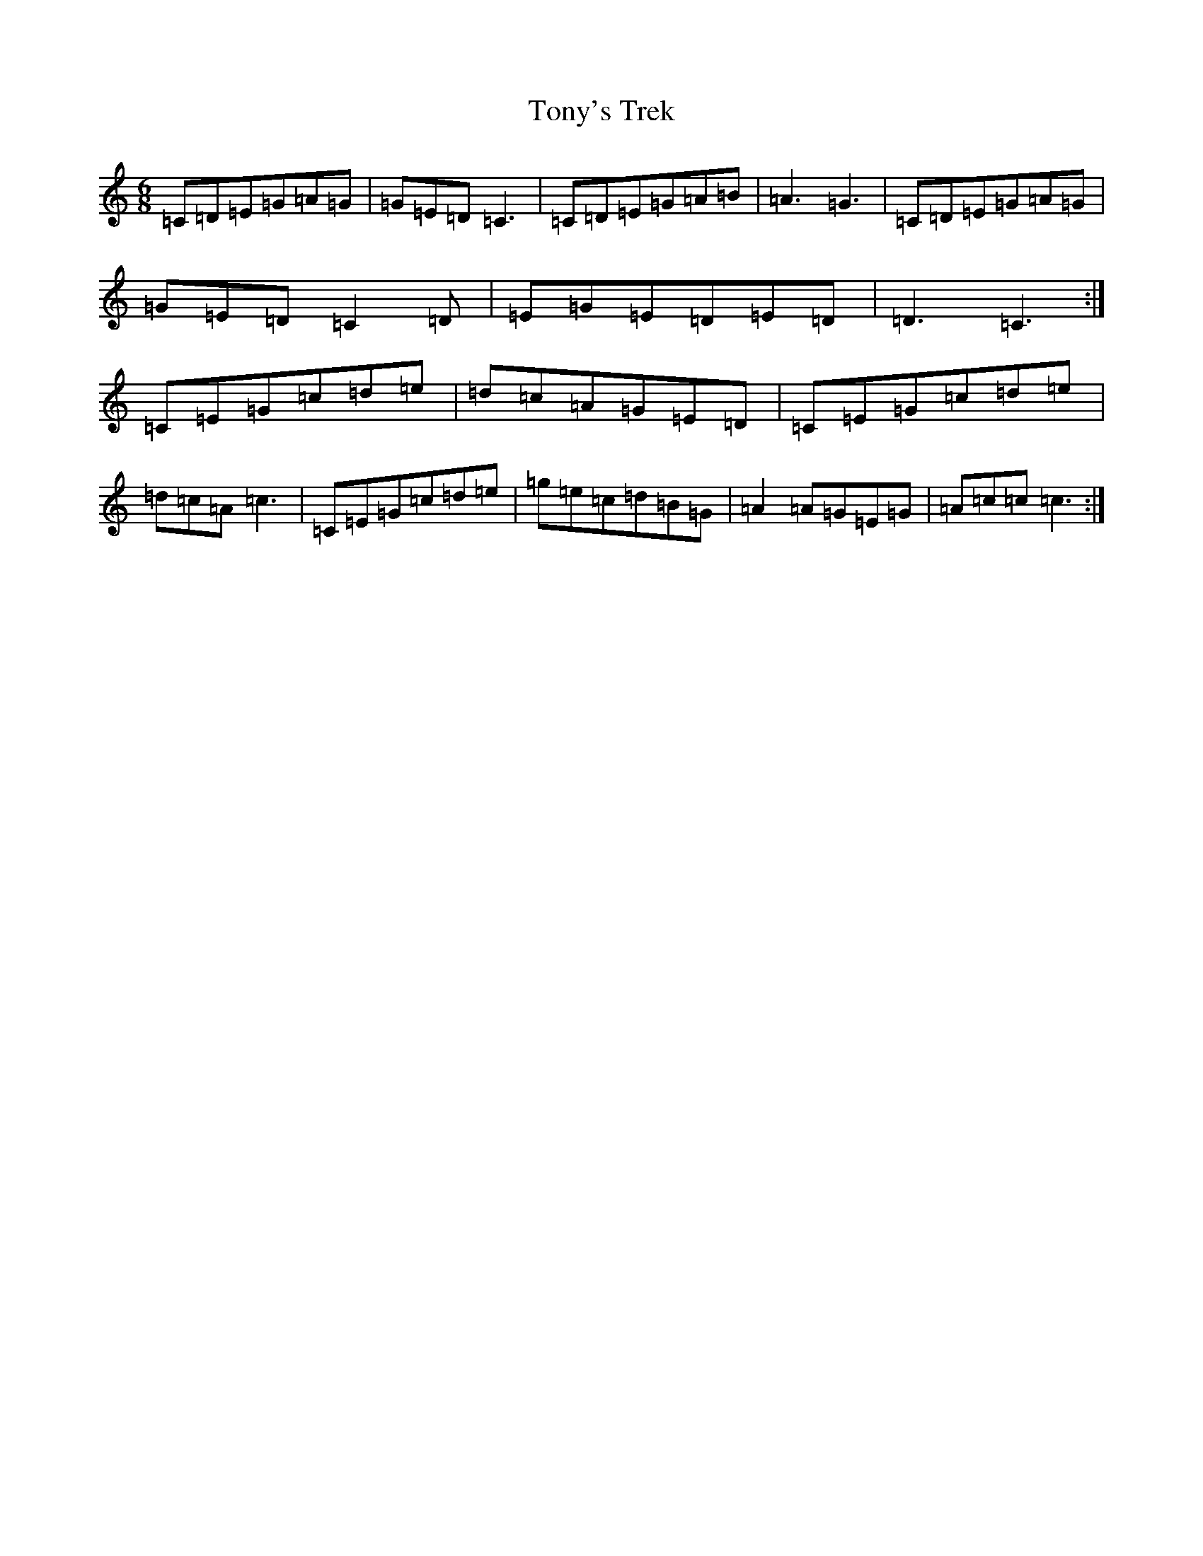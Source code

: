 X: 21355
T: Tony's Trek
S: https://thesession.org/tunes/7292#setting7292
R: jig
M:6/8
L:1/8
K: C Major
=C=D=E=G=A=G|=G=E=D=C3|=C=D=E=G=A=B|=A3=G3|=C=D=E=G=A=G|=G=E=D=C2=D|=E=G=E=D=E=D|=D3=C3:|=C=E=G=c=d=e|=d=c=A=G=E=D|=C=E=G=c=d=e|=d=c=A=c3|=C=E=G=c=d=e|=g=e=c=d=B=G|=A2=A=G=E=G|=A=c=c=c3:|